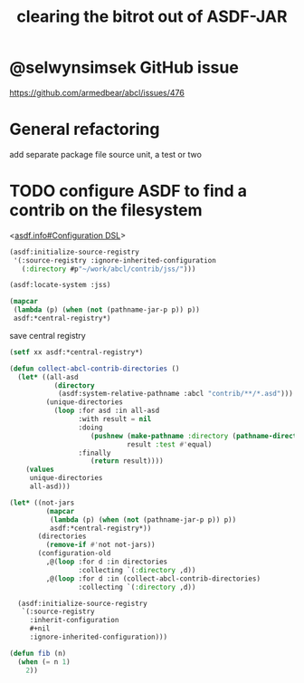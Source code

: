 #+TITLE: clearing the bitrot out of ASDF-JAR

* @selwynsimsek GitHub issue
<https://github.com/armedbear/abcl/issues/476>

* General refactoring

add separate package file source unit, a test or two

* TODO configure ASDF to find a contrib on the filesystem

<[[info:asdf.info#Configuration DSL][asdf.info#Configuration DSL]]>
#+begin_src lisp
  (asdf:initialize-source-registry
   '(:source-registry :ignore-inherited-configuration
     (:directory #p"~/work/abcl/contrib/jss/")))
#+end_src

#+RESULTS:

#+begin_src lisp
    (asdf:locate-system :jss)
#+end_src

#+begin_src lisp
  (mapcar
   (lambda (p) (when (not (pathname-jar-p p)) p))
   asdf:*central-registry*)
#+end_src


#+caption: save central registry
#+begin_src lisp
  (setf xx asdf:*central-registry*)
#+end_src

#+begin_src lisp
  (defun collect-abcl-contrib-directories ()
    (let* ((all-asd
             (directory
              (asdf:system-relative-pathname :abcl "contrib/**/*.asd")))
           (unique-directories
             (loop :for asd :in all-asd
                   :with result = nil 
                   :doing
                      (pushnew (make-pathname :directory (pathname-directory asd))
                               result :test #'equal)
                   :finally
                      (return result))))
      (values
       unique-directories
       all-asd)))

#+end_src

#+RESULTS:
: COLLECT-ABCL-CONTRIB-DIRECTORIES

#+begin_src lisp
  (let* ((not-jars 
           (mapcar
            (lambda (p) (when (not (pathname-jar-p p)) p))
            asdf:*central-registry*))
         (directories
           (remove-if #'not not-jars))
         (configuration-old
           ,@(loop :for d :in directories
                   :collecting `(:directory ,d))
           ,@(loop :for d :in (collect-abcl-contrib-directories)
                   :collecting `(:directory ,d))

    (asdf:initialize-source-registry
     `(:source-registry
       :inherit-configuration
       ,#+nil
       :ignore-inherited-configuration)))
#+end_src

#+RESULTS:

#+begin_src lisp
  (defun fib (n)
    (when (= n 1)
      2))
#+end_src

#+RESULTS:
: FIB

#+begin_src lisp

#+end_src
